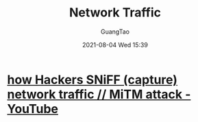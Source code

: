 #+TITLE: Network Traffic
#+AUTHOR: GuangTao
#+EMAIL: gtrunsec@hardenedlinux.org
#+DATE: 2021-08-04 Wed 15:39


* [[https://www.youtube.com/watch?v=-rSqbgI7oZM][how Hackers SNiFF (capture) network traffic // MiTM attack - YouTube]]
